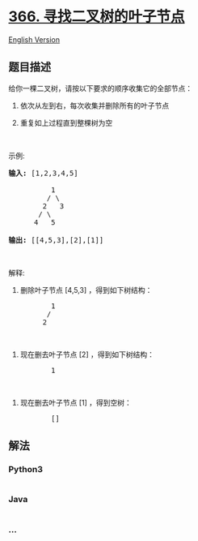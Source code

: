 * [[https://leetcode-cn.com/problems/find-leaves-of-binary-tree][366.
寻找二叉树的叶子节点]]
  :PROPERTIES:
  :CUSTOM_ID: 寻找二叉树的叶子节点
  :END:
[[./solution/0300-0399/0366.Find Leaves of Binary Tree/README_EN.org][English
Version]]

** 题目描述
   :PROPERTIES:
   :CUSTOM_ID: 题目描述
   :END:

#+begin_html
  <!-- 这里写题目描述 -->
#+end_html

#+begin_html
  <p>
#+end_html

给你一棵二叉树，请按以下要求的顺序收集它的全部节点：

#+begin_html
  </p>
#+end_html

#+begin_html
  <ol>
#+end_html

#+begin_html
  <li>
#+end_html

依次从左到右，每次收集并删除所有的叶子节点

#+begin_html
  </li>
#+end_html

#+begin_html
  <li>
#+end_html

重复如上过程直到整棵树为空

#+begin_html
  </li>
#+end_html

#+begin_html
  </ol>
#+end_html

#+begin_html
  <p>
#+end_html

 

#+begin_html
  </p>
#+end_html

#+begin_html
  <p>
#+end_html

示例:

#+begin_html
  </p>
#+end_html

#+begin_html
  <pre><strong>输入: </strong>[1,2,3,4,5]
  &nbsp; 
  &nbsp;         1
           / \
          2   3
         / \     
        4   5    

  <strong>输出: </strong>[[4,5,3],[2],[1]]
  </pre>
#+end_html

#+begin_html
  <p>
#+end_html

 

#+begin_html
  </p>
#+end_html

#+begin_html
  <p>
#+end_html

解释:

#+begin_html
  </p>
#+end_html

#+begin_html
  <p>
#+end_html

1. 删除叶子节点 [4,5,3] ，得到如下树结构：

   #+begin_html
     </p>
   #+end_html

#+begin_html
  <pre>          1
           / 
          2          
  </pre>
#+end_html

#+begin_html
  <p>
#+end_html

 

#+begin_html
  </p>
#+end_html

#+begin_html
  <p>
#+end_html

2. 现在删去叶子节点 [2] ，得到如下树结构：

   #+begin_html
     </p>
   #+end_html

#+begin_html
  <pre>          1          
  </pre>
#+end_html

#+begin_html
  <p>
#+end_html

 

#+begin_html
  </p>
#+end_html

#+begin_html
  <p>
#+end_html

3. 现在删去叶子节点 [1] ，得到空树：

   #+begin_html
     </p>
   #+end_html

#+begin_html
  <pre>          []         
  </pre>
#+end_html

** 解法
   :PROPERTIES:
   :CUSTOM_ID: 解法
   :END:

#+begin_html
  <!-- 这里可写通用的实现逻辑 -->
#+end_html

#+begin_html
  <!-- tabs:start -->
#+end_html

*** *Python3*
    :PROPERTIES:
    :CUSTOM_ID: python3
    :END:

#+begin_html
  <!-- 这里可写当前语言的特殊实现逻辑 -->
#+end_html

#+begin_src python
#+end_src

*** *Java*
    :PROPERTIES:
    :CUSTOM_ID: java
    :END:

#+begin_html
  <!-- 这里可写当前语言的特殊实现逻辑 -->
#+end_html

#+begin_src java
#+end_src

*** *...*
    :PROPERTIES:
    :CUSTOM_ID: section
    :END:
#+begin_example
#+end_example

#+begin_html
  <!-- tabs:end -->
#+end_html
